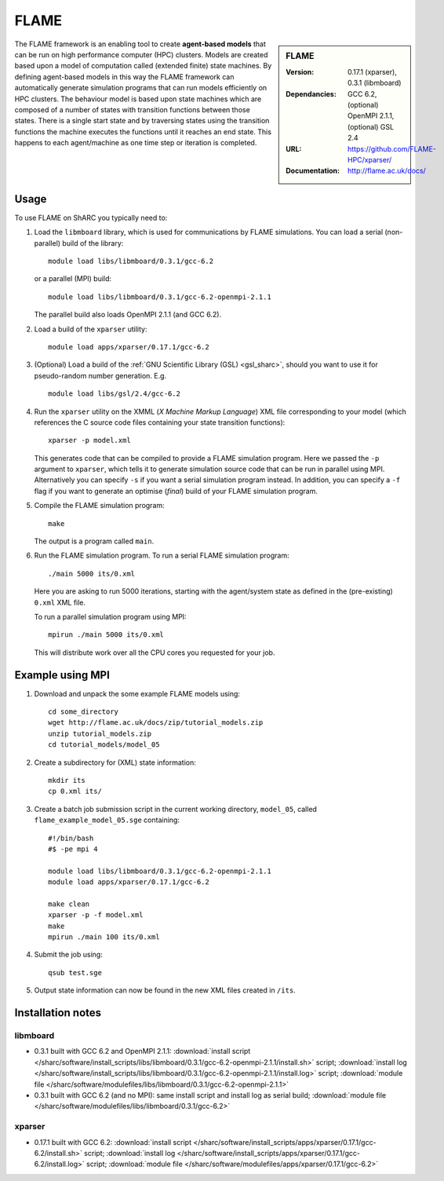 FLAME
=====

.. sidebar:: FLAME
   
   :Version: 0.17.1 (xparser), 0.3.1 (libmboard)
   :Dependancies: GCC 6.2, (optional) OpenMPI 2.1.1, (optional) GSL 2.4
   :URL: https://github.com/FLAME-HPC/xparser/
   :Documentation: http://flame.ac.uk/docs/

The FLAME framework is an enabling tool to create **agent-based models** that can be run on high performance computer (HPC) clusters. 
Models are created based upon a model of computation called (extended finite) state machines. 
By defining agent-based models in this way the FLAME framework can automatically 
generate simulation programs that can run models efficiently on HPC clusters. 
The behaviour model is based upon state machines which are composed of 
a number of states with transition functions between those states. 
There is a single start state and by traversing states using the transition functions 
the machine executes the functions until it reaches an end state. 
This happens to each agent/machine as one time step or iteration is completed.

Usage
-----

To use FLAME on ShARC you typically need to:

#. Load the ``libmboard`` library, which is used for communications by FLAME simulations.  
   You can load a serial (non-parallel) build of the library: ::

      module load libs/libmboard/0.3.1/gcc-6.2 

   or a parallel (MPI) build: ::

      module load libs/libmboard/0.3.1/gcc-6.2-openmpi-2.1.1

   The parallel build also loads OpenMPI 2.1.1 (and GCC 6.2).

#. Load a build of the ``xparser`` utility: ::

      module load apps/xparser/0.17.1/gcc-6.2

#. (Optional) Load a build of the :ref:`GNU Scientific Library (GSL) <gsl_sharc>`, 
   should you want to use it for pseudo-random number generation.  E.g. ::

      module load libs/gsl/2.4/gcc-6.2

#. Run the ``xparser`` utility on the XMML (*X Machine Markup Language*) XML file corresponding to your model 
   (which references the C source code files containing your state transition functions): ::

      xparser -p model.xml

   This generates code that can be compiled to provide a FLAME simulation program.
   Here we passed the ``-p`` argument to ``xparser``, which tells it to generate simulation source code that can be run in parallel using MPI.
   Alternatively you can specify ``-s`` if you want a serial simulation program instead.
   In addition, you can specify a ``-f`` flag if you want to generate an optimise (*final*) build of your FLAME simulation program.

#. Compile the FLAME simulation program: ::

      make

   The output is a program called ``main``.

#. Run the FLAME simulation program.  To run a serial FLAME simulation program: ::

      ./main 5000 its/0.xml

   Here you are asking to run 5000 iterations, starting with the agent/system state as defined in the (pre-existing) ``0.xml`` XML file.

   To run a parallel simulation program using MPI: ::
   
      mpirun ./main 5000 its/0.xml

   This will distribute work over all the CPU cores you requested for your job.


Example using MPI
-----------------

#. Download and unpack the some example FLAME models using: ::

      cd some_directory
      wget http://flame.ac.uk/docs/zip/tutorial_models.zip
      unzip tutorial_models.zip
      cd tutorial_models/model_05

#. Create a subdirectory for (XML) state information: ::

      mkdir its
      cp 0.xml its/

#. Create a batch job submission script in the current working directory, ``model_05``, called ``flame_example_model_05.sge`` containing: ::
   
      #!/bin/bash
      #$ -pe mpi 4

      module load libs/libmboard/0.3.1/gcc-6.2-openmpi-2.1.1
      module load apps/xparser/0.17.1/gcc-6.2

      make clean
      xparser -p -f model.xml
      make
      mpirun ./main 100 its/0.xml

#. Submit the job using: ::
   
      qsub test.sge

#. Output state information can now be found in the new XML files created in ``/its``.


Installation notes
------------------

libmboard
^^^^^^^^^

* 0.3.1 built with GCC 6.2 and OpenMPI 2.1.1: 
  :download:`install script </sharc/software/install_scripts/libs/libmboard/0.3.1/gcc-6.2-openmpi-2.1.1/install.sh>` script; 
  :download:`install log </sharc/software/install_scripts/libs/libmboard/0.3.1/gcc-6.2-openmpi-2.1.1/install.log>` script; 
  :download:`module file </sharc/software/modulefiles/libs/libmboard/0.3.1/gcc-6.2-openmpi-2.1.1>`
* 0.3.1 built with GCC 6.2 (and no MPI): 
  same install script and install log as serial build; 
  :download:`module file </sharc/software/modulefiles/libs/libmboard/0.3.1/gcc-6.2>`

xparser
^^^^^^^

* 0.17.1 built with GCC 6.2: :download:`install script </sharc/software/install_scripts/apps/xparser/0.17.1/gcc-6.2/install.sh>` script; 
  :download:`install log </sharc/software/install_scripts/apps/xparser/0.17.1/gcc-6.2/install.log>` script; 
  :download:`module file </sharc/software/modulefiles/apps/xparser/0.17.1/gcc-6.2>`
